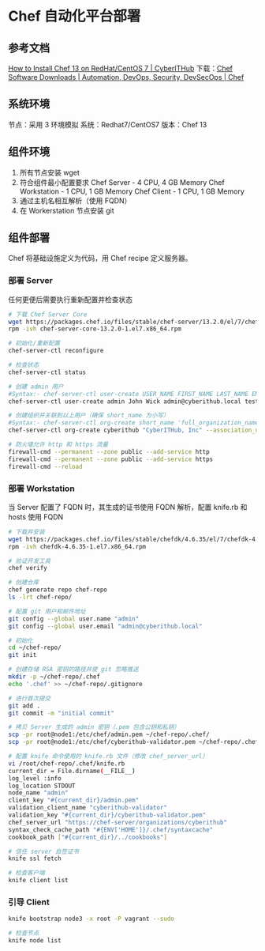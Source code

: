 * Chef 自动化平台部署
  
** 参考文档
   [[https://www.cyberithub.com/how-to-install-chef-13-on-redhat-centos-7/][How to Install Chef 13 on RedHat/CentOS 7 | CyberITHub]]
   下载：[[https://www.chef.io/downloads][Chef Software Downloads | Automation, DevOps, Security, DevSecOps | Chef]]
   
** 系统环境
   节点：采用 3 环境模拟
   系统：Redhat7/CentOS7
   版本：Chef 13
   
** 组件环境
   1) 所有节点安装 wget
   2) 符合组件最小配置要求
      Chef Server - 4 CPU, 4 GB Memory
      Chef Workstation - 1 CPU, 1 GB Memory
      Chef Client - 1 CPU, 1 GB Memory
   3) 通过主机名相互解析（使用 FQDN）
   4) 在 Workerstation 节点安装 git
   
** 组件部署
   Chef 将基础设施定义为代码，用 Chef recipe 定义服务器。
   
*** 部署 Server
    任何更便后需要执行重新配置并检查状态
    
    #+begin_src sh
      # 下载 Chef Server Core
      wget https://packages.chef.io/files/stable/chef-server/13.2.0/el/7/chef-server-core-13.2.0-1.el7.x86_64.rpm
      rpm -ivh chef-server-core-13.2.0-1.el7.x86_64.rpm

      # 初始化/重新配置
      chef-server-ctl reconfigure

      # 检查状态
      chef-server-ctl status

      # 创建 admin 用户
      #Syntax:- chef-server-ctl user-create USER_NAME FIRST_NAME LAST_NAME EMAIL 'PASSWORD' -f PATH_FILE_NAME
      chef-server-ctl user-create admin John Wick admin@cyberithub.local test@123$ -f /etc/chef/admin.pem

      # 创建组织并关联到以上用户（确保 short_name 为小写）
      #Syntax:- chef-server-ctl org-create short_name 'full_organization_name' --association_user user_name --filename ORGANIZATION-validator.pem
      chef-server-ctl org-create cyberithub "CyberITHub, Inc" --association_user admin -f /etc/chef/cyberithub-validator.pem

      # 防火墙允许 http 和 https 流量
      firewall-cmd --permanent --zone public --add-service http
      firewall-cmd --permanent --zone public --add-service https
      firewall-cmd --reload
    #+end_src
        
*** 部署 Workstation
    当 Server 配置了 FQDN 时，其生成的证书使用 FQDN 解析，配置 knife.rb 和 hosts 使用 FQDN
    
    #+begin_src sh
      # 下载并安装
      wget https://packages.chef.io/files/stable/chefdk/4.6.35/el/7/chefdk-4.6.35-1.el7.x86_64.rpm
      rpm -ivh chefdk-4.6.35-1.el7.x86_64.rpm

      # 验证开发工具
      chef verify

      # 创建仓库
      chef generate repo chef-repo
      ls -lrt chef-repo/

      # 配置 git 用户和邮件地址
      git config --global user.name "admin"
      git config --global user.email "admin@cyberithub.local"

      # 初始化
      cd ~/chef-repo/
      git init

      # 创建存储 RSA 密钥的路径并使 git 忽略推送
      mkdir -p ~/chef-repo/.chef
      echo '.chef' >> ~/chef-repo/.gitignore

      # 进行首次提交
      git add .
      git commit -m "initial commit"

      # 拷贝 Server 生成的 admin 密钥（.pem 包含公钥和私钥）
      scp -pr root@node1:/etc/chef/admin.pem ~/chef-repo/.chef/
      scp -pr root@node1:/etc/chef/cyberithub-validator.pem ~/chef-repo/.chef/

      # 配置 knife 命令使用的 knife.rb 文件（修改 chef_server_url）
      vi /root/chef-repo/.chef/knife.rb
      current_dir = File.dirname(__FILE__)
      log_level :info
      log_location STDOUT
      node_name "admin"
      client_key "#{current_dir}/admin.pem"
      validation_client_name "cyberithub-validator"
      validation_key "#{current_dir}/cyberithub-validator.pem"
      chef_server_url "https://chef-server/organizations/cyberithub"
      syntax_check_cache_path "#{ENV['HOME']}/.chef/syntaxcache"
      cookbook_path ["#{current_dir}/../cookbooks"]

      # 信任 server 自签证书
      knife ssl fetch

      # 检查客户端
      knife client list
    #+end_src
    
*** 引导 Client
    #+begin_src sh
      knife bootstrap node3 -x root -P vagrant --sudo

      # 检查节点
      knife node list
    #+end_src

